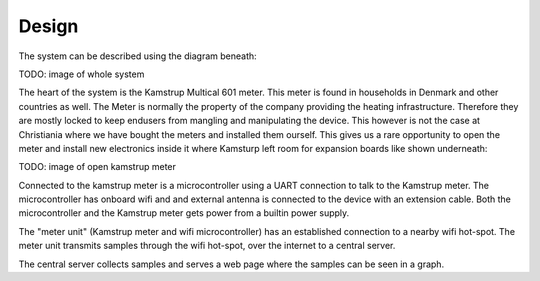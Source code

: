 Design
======

The system can be described using the diagram beneath:

TODO: image of whole system

The heart of the system is the Kamstrup Multical 601 meter. This meter is found in households in Denmark and other countries as well.
The Meter is normally the property of the company providing the heating infrastructure. Therefore they are mostly
locked to keep endusers from mangling and manipulating the device.
This however is not the case at Christiania where we have bought the meters and installed them ourself.
This gives us a rare opportunity to open the meter and install new electronics inside it where Kamsturp left room
for expansion boards like shown underneath:

TODO: image of open kamstrup meter

Connected to the kamstrup meter is a microcontroller using a UART connection to talk to the Kamstrup meter.
The microcontroller has onboard wifi and and external antenna is connected to the device with an extension cable.
Both the microcontroller and the Kamstrup meter gets power from a builtin power supply.

The "meter unit" (Kamstrup meter and wifi microcontroller) has an established connection to a nearby wifi hot-spot.
The meter unit transmits samples through the wifi hot-spot, over the internet to a central server.

The central server collects samples and serves a web page where the samples can be seen in a graph.